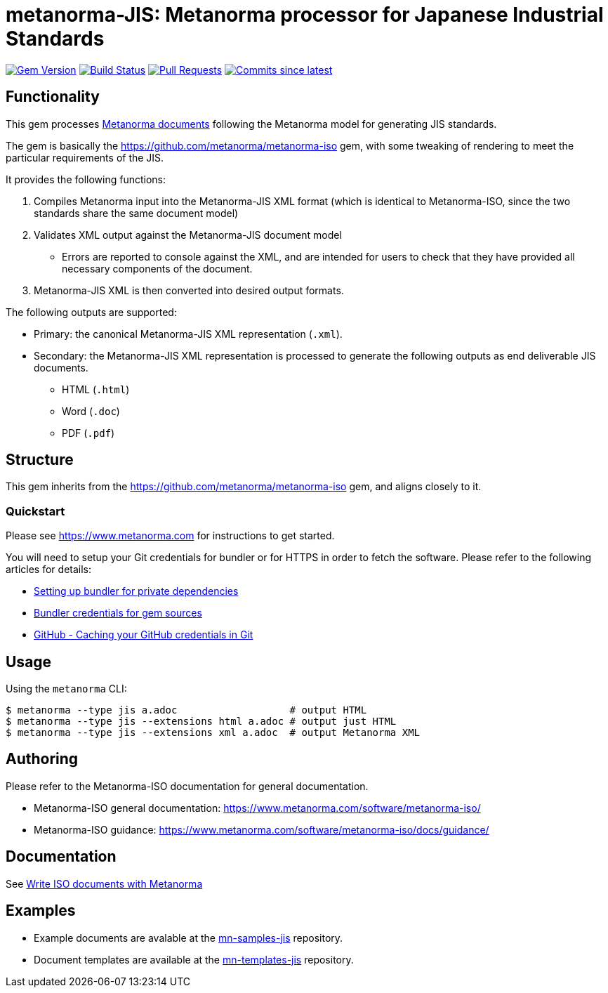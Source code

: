 = metanorma-JIS: Metanorma processor for Japanese Industrial Standards

image:https://img.shields.io/gem/v/metanorma-jis.svg["Gem Version", link="https://rubygems.org/gems/metanorma-jis"]
image:https://github.com/metanorma/metanorma-jis/workflows/rake/badge.svg["Build Status", link="https://github.com/metanorma/metanorma-jis/actions?workflow=rake"]
// image:https://codeclimate.com/github/metanorma/metanorma-jis/badges/gpa.svg["Code Climate", link="https://codeclimate.com/github/metanorma/metanorma-jis"]
image:https://img.shields.io/github/issues-pr-raw/metanorma/metanorma-jis.svg["Pull Requests", link="https://github.com/metanorma/metanorma-jis/pulls"]
image:https://img.shields.io/github/commits-since/metanorma/metanorma-jis/latest.svg["Commits since latest",link="https://github.com/metanorma/metanorma-jis/releases"]

== Functionality

This gem processes https://www.metanorma.com[Metanorma documents] following
the Metanorma model for generating JIS standards.

The gem is basically the https://github.com/metanorma/metanorma-iso gem, with some tweaking of rendering to meet the particular requirements of the JIS.

It provides the following functions:

. Compiles Metanorma input into the Metanorma-JIS XML format (which is identical to Metanorma-ISO, since the two standards share the same document model)
. Validates XML output against the Metanorma-JIS document model
** Errors are reported to console against the XML, and are intended for users to
check that they have provided all necessary components of the
document.
. Metanorma-JIS XML is then converted into desired output formats.

The following outputs are supported:

* Primary: the canonical Metanorma-JIS XML representation (`.xml`).
* Secondary: the Metanorma-JIS XML representation is processed to generate the following outputs
as end deliverable JIS documents.
** HTML (`.html`)
** Word (`.doc`)
** PDF (`.pdf`)

== Structure

This gem inherits from the https://github.com/metanorma/metanorma-iso
gem, and aligns closely to it.


=== Quickstart

Please see https://www.metanorma.com for instructions to get started.

You will need to setup your Git credentials for bundler or for HTTPS in order
to fetch the software. Please refer to the following articles for details:

* https://depfu.com/blog/2017/08/02/bundler-and-private-dependencies[Setting up bundler for private dependencies]
* https://bundler.io/v1.16/bundle_config.html#CREDENTIALS-FOR-GEM-SOURCES[Bundler credentials for gem sources]
* https://help.github.com/articles/caching-your-github-password-in-git[GitHub - Caching your GitHub credentials in Git]


== Usage

Using the `metanorma` CLI:

[source,console]
----
$ metanorma --type jis a.adoc                   # output HTML
$ metanorma --type jis --extensions html a.adoc # output just HTML
$ metanorma --type jis --extensions xml a.adoc  # output Metanorma XML
----


== Authoring

Please refer to the Metanorma-ISO documentation for general documentation.

* Metanorma-ISO general documentation: https://www.metanorma.com/software/metanorma-iso/

* Metanorma-ISO guidance: https://www.metanorma.com/software/metanorma-iso/docs/guidance/


== Documentation

See https://www.metanorma.com/author/iso/[Write ISO documents with Metanorma]

== Examples

* Example documents are avalable at the https://github.com/metanorma/mn-samples-jis[mn-samples-jis] repository.
* Document templates are available at the https://github.com/metanorma/mn-templates-jis[mn-templates-jis] repository.

